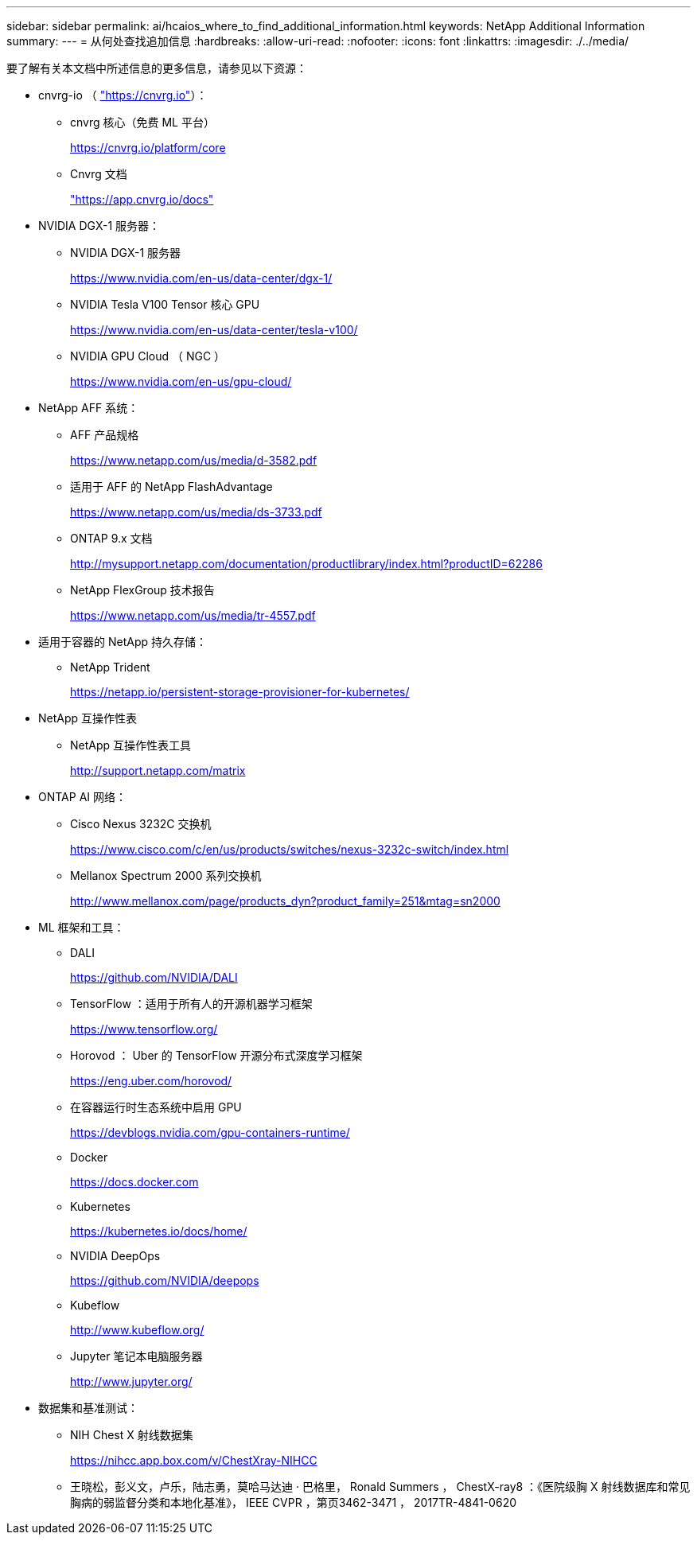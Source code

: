 ---
sidebar: sidebar 
permalink: ai/hcaios_where_to_find_additional_information.html 
keywords: NetApp Additional Information 
summary:  
---
= 从何处查找追加信息
:hardbreaks:
:allow-uri-read: 
:nofooter: 
:icons: font
:linkattrs: 
:imagesdir: ./../media/


要了解有关本文档中所述信息的更多信息，请参见以下资源：

* cnvrg-io （ https://cnvrg.io["https://cnvrg.io"^]）：
+
** cnvrg 核心（免费 ML 平台）
+
https://cnvrg.io/platform/core[]

** Cnvrg 文档
+
https://app.cnvrg.io/docs["https://app.cnvrg.io/docs"^]



* NVIDIA DGX-1 服务器：
+
** NVIDIA DGX-1 服务器
+
https://www.nvidia.com/en-us/data-center/dgx-1/[]

** NVIDIA Tesla V100 Tensor 核心 GPU
+
https://www.nvidia.com/en-us/data-center/tesla-v100/[]

** NVIDIA GPU Cloud （ NGC ）
+
https://www.nvidia.com/en-us/gpu-cloud/[]



* NetApp AFF 系统：
+
** AFF 产品规格
+
https://www.netapp.com/us/media/d-3582.pdf[]

** 适用于 AFF 的 NetApp FlashAdvantage
+
https://www.netapp.com/us/media/ds-3733.pdf[]

** ONTAP 9.x 文档
+
http://mysupport.netapp.com/documentation/productlibrary/index.html?productID=62286[]

** NetApp FlexGroup 技术报告
+
https://www.netapp.com/us/media/tr-4557.pdf[]



* 适用于容器的 NetApp 持久存储：
+
** NetApp Trident
+
https://netapp.io/persistent-storage-provisioner-for-kubernetes/[]



* NetApp 互操作性表
+
** NetApp 互操作性表工具
+
http://support.netapp.com/matrix[]



* ONTAP AI 网络：
+
** Cisco Nexus 3232C 交换机
+
https://www.cisco.com/c/en/us/products/switches/nexus-3232c-switch/index.html[]

** Mellanox Spectrum 2000 系列交换机
+
http://www.mellanox.com/page/products_dyn?product_family=251&mtag=sn2000[]



* ML 框架和工具：
+
** DALI
+
https://github.com/NVIDIA/DALI[]

** TensorFlow ：适用于所有人的开源机器学习框架
+
https://www.tensorflow.org/[]

** Horovod ： Uber 的 TensorFlow 开源分布式深度学习框架
+
https://eng.uber.com/horovod/[]

** 在容器运行时生态系统中启用 GPU
+
https://devblogs.nvidia.com/gpu-containers-runtime/[]

** Docker
+
https://docs.docker.com[]

** Kubernetes
+
https://kubernetes.io/docs/home/[]

** NVIDIA DeepOps
+
https://github.com/NVIDIA/deepops[]

** Kubeflow
+
http://www.kubeflow.org/[]

** Jupyter 笔记本电脑服务器
+
http://www.jupyter.org/[]



* 数据集和基准测试：
+
** NIH Chest X 射线数据集
+
https://nihcc.app.box.com/v/ChestXray-NIHCC[]

** 王晓松，彭义文，卢乐，陆志勇，莫哈马达迪 · 巴格里， Ronald Summers ， ChestX-ray8 ：《医院级胸 X 射线数据库和常见胸病的弱监督分类和本地化基准》， IEEE CVPR ，第页3462-3471 ， 2017TR-4841-0620



